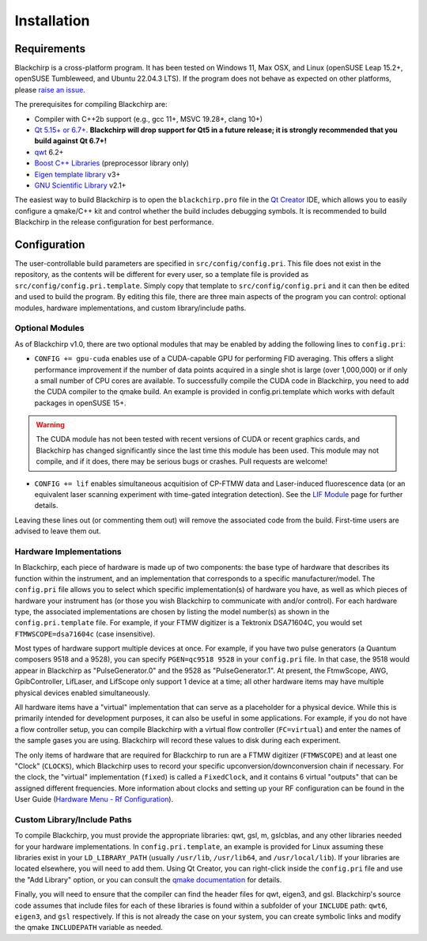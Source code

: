 Installation
============

Requirements
............

Blackchirp is a cross-platform program. It has been tested on Windows 11, Max OSX, and Linux (openSUSE Leap 15.2+, openSUSE Tumbleweed, and Ubuntu 22.04.3 LTS).
If the program does not behave as expected on other platforms, please `raise an issue`_.

The prerequisites for compiling Blackchirp are:

- Compiler with C++2b support (e.g., gcc 11+, MSVC 19.28+, clang 10+)
- `Qt 5.15+ or 6.7+ <https://www.qt.io/download-qt-installer-oss>`_. **Blackchirp will drop support for Qt5 in a future release; it is strongly recommended that you build against Qt 6.7+!**
- `qwt`_ 6.2+
- `Boost C++ Libraries <https://www.boost.org/>`_ (preprocessor library only)
- `Eigen template library`_ v3+
- `GNU Scientific Library`_ v2.1+

.. _raise an issue: https://github.com/kncrabtree/blackchirp/issues
.. _qwt: https://qwt.sourceforge.io/
.. _Eigen template library: https://eigen.tuxfamily.org/index.php?title=Main_Page
.. _GNU Scientific Library: https://www.gnu.org/software/gsl/

The easiest way to build Blackchirp is to open the ``blackchirp.pro`` file in the `Qt Creator`_ IDE, which allows you to easily configure a qmake/C++ kit and control whether the build includes debugging symbols.
It is recommended to build Blackchirp in the release configuration for best performance.

.. _Qt Creator: https://www.qt.io/product/development-tools

Configuration
.............

The user-controllable build parameters are specified in ``src/config/config.pri``.
This file does not exist in the repository, as the contents will be different for every user, so a template file is provided as ``src/config/config.pri.template``.
Simply copy that template to ``src/config/config.pri`` and it can then be edited and used to build the program.
By editing this file, there are three main aspects of the program you can control: optional modules, hardware implementations, and custom library/include paths.

Optional Modules
----------------

As of Blackchirp v1.0, there are two optional modules that may be enabled by adding the following lines to ``config.pri``:

- ``CONFIG += gpu-cuda`` enables use of a CUDA-capable GPU for performing FID averaging. This offers a slight performance improvement if the number of data points acquired in a single shot is large (over 1,000,000) or if only a small number of CPU cores are available. To successfully compile the CUDA code in Blackchirp, you need to add the CUDA compiler to the qmake build. An example is provided in config.pri.template which works with default packages in openSUSE 15+.

.. warning::
   The CUDA module has not been tested with recent versions of CUDA or recent graphics cards, and Blackchirp has changed significantly since the last time this module has been used. This module may not compile, and if it does, there may be serious bugs or crashes. Pull requests are welcome!

- ``CONFIG += lif`` enables simultaneous acquitision of CP-FTMW data and Laser-induced fluorescence data (or an equivalent laser scanning experiment with time-gated integration detection). See the `LIF Module <lif.html>`_ page for further details.

Leaving these lines out (or commenting them out) will remove the associated code from the build.
First-time users are advised to leave them out.

Hardware Implementations
------------------------

In Blackchirp, each piece of hardware is made up of two components: the base type of hardware that describes its function within the instrument, and an implementation that corresponds to a specific manufacturer/model.
The ``config.pri`` file allows you to select which specific implementation(s) of hardware you have, as well as which pieces of hardware your instrument has (or those you wish Blackchirp to communicate with and/or control).
For each hardware type, the associated implementations are chosen by listing the model number(s) as shown in the ``config.pri.template`` file.
For example, if your FTMW digitizer is a Tektronix DSA71604C, you would set ``FTMWSCOPE=dsa71604c`` (case insensitive).

Most types of hardware support multiple devices at once.
For example, if you have two pulse generators (a Quantum composers 9518 and a 9528), you can specify ``PGEN=qc9518 9528`` in your ``config.pri`` file.
In that case, the 9518 would appear in Blackchirp as "PulseGenerator.0" and the 9528 as "PulseGenerator.1".
At present, the FtmwScope, AWG, GpibController, LifLaser, and LifScope only support 1 device at a time; all other hardware items may have multiple physical devices enabled simultaneously.

All hardware items have a "virtual" implementation that can serve as a placeholder for a physical device.
While this is primarily intended for development purposes, it can also be useful in some applications.
For example, if you do not have a flow controller setup, you can compile Blackchirp with a virtual flow controller (``FC=virtual``) and enter the names of the sample gases you are using.
Blackchirp will record these values to disk during each experiment.

The only items of hardware that are required for Blackchirp to run are a FTMW digitizer (``FTMWSCOPE``) and at least one "Clock" (``CLOCKS``), which Blackchirp uses to record your specific upconversion/downconversion chain if necessary.
For the clock, the "virtual" implementation (``fixed``) is called a ``FixedClock``, and it contains 6 virtual "outputs" that can be assigned different frequencies.
More information about clocks and setting up your RF configuration can be found in the User Guide (`Hardware Menu - Rf Configuration <user_guide/hardware_menu.html#rf-configuration>`_).


Custom Library/Include Paths
----------------------------

To compile Blackchirp, you must provide the appropriate libraries: qwt, gsl, m, gslcblas, and any other libraries needed for your hardware implementations.
In ``config.pri.template``, an example is provided for Linux assuming these libraries exist in your ``LD_LIBRARY_PATH`` (usually ``/usr/lib``, ``/usr/lib64``, and ``/usr/local/lib``).
If your libraries are located elsewhere, you will need to add them.
Using Qt Creator, you can right-click inside the ``config.pri`` file and use the "Add Library" option, or you can consult the `qmake documentation`_ for details.

.. _qmake documentation: https://doc.qt.io/qt-5/qmake-variable-reference.html#libs

Finally, you will need to ensure that the compiler can find the header files for qwt, eigen3, and gsl.
Blackchirp's source code assumes that include files for each of these libraries is found within a subfolder of your ``INCLUDE`` path: ``qwt6``, ``eigen3``, and ``gsl`` respectively.
If this is not already the case on your system, you can create symbolic links and modify the qmake ``INCLUDEPATH`` variable as needed.
